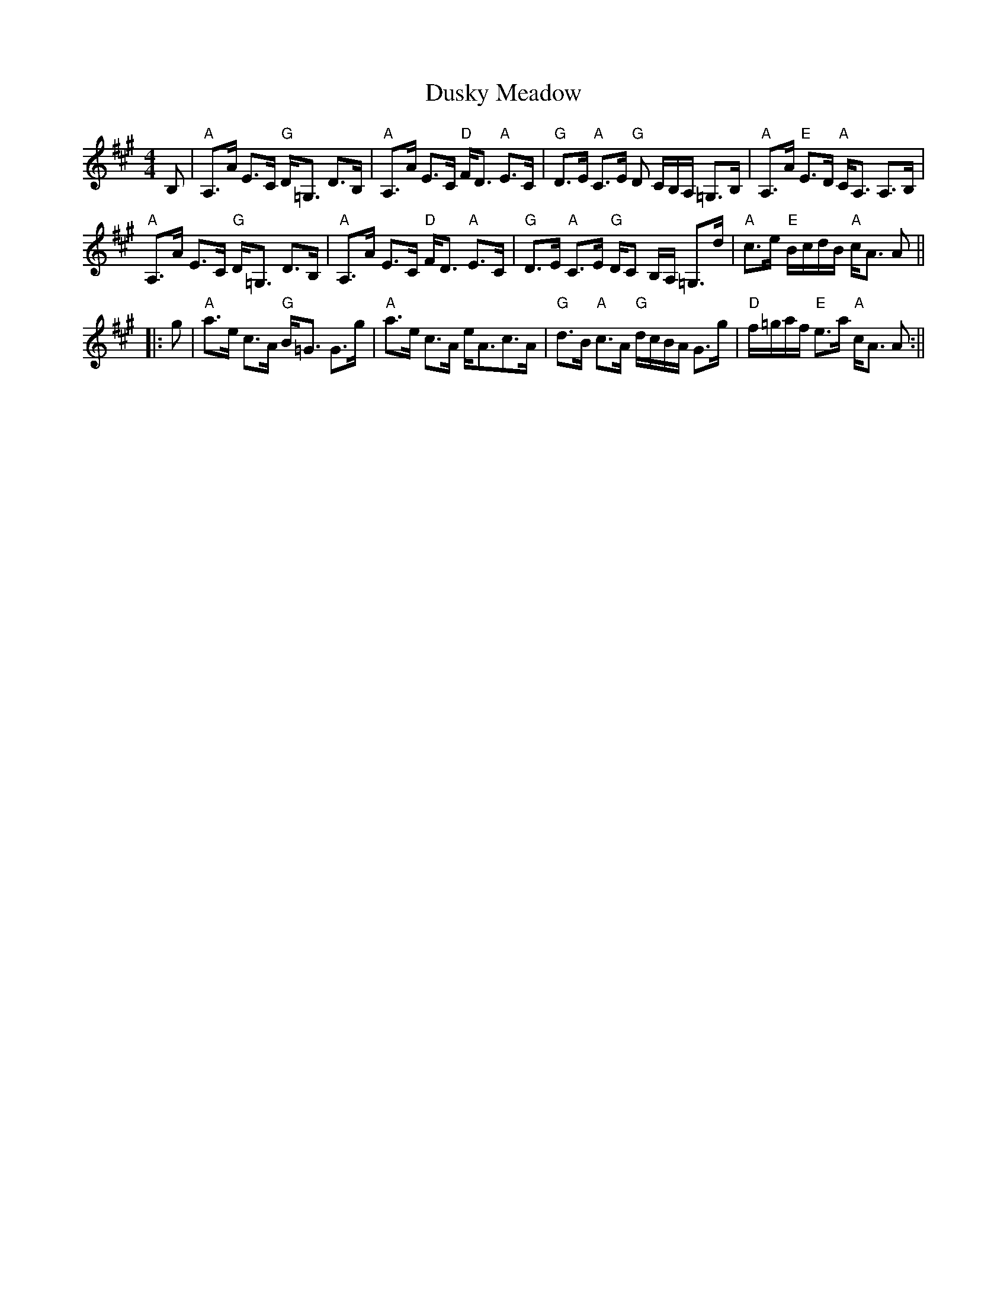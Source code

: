 X:12
T:Dusky Meadow
M:4/4
L:1/8
S:from Boston Scottish Fiddle Club collection
R:Strathspey
K:A
B,|"A"A,>A E>C "G"D<=G, D>B,|"A"A,>A E>C "D"F<D "A"E>C|"G"D>E "A"C>E "G"
D
/C/B,/A,/ =G,>B,|
"A"A,>A "E"E>D "A"C<A, A,>B,|!
"A"A,>A E>C "G"D<=G, D>B,|"A"A,>A E>C "D"F<D "A"E>C|"G"D>E "A"C>E "G"D/C
/
B,/A,/ =G,>d|
"A"c>e "E"B/c/d/B/ "A"c<A A||!
|:g|"A"a>e c>A "G"B<=G G>g|"A"a>e c>A e<Ac>A|"G"d>B "A"c>A "G"d/c/B/A/ =
G>g|
"D"f/=g/a/f/ "E"e>a "A"c<A A:||
